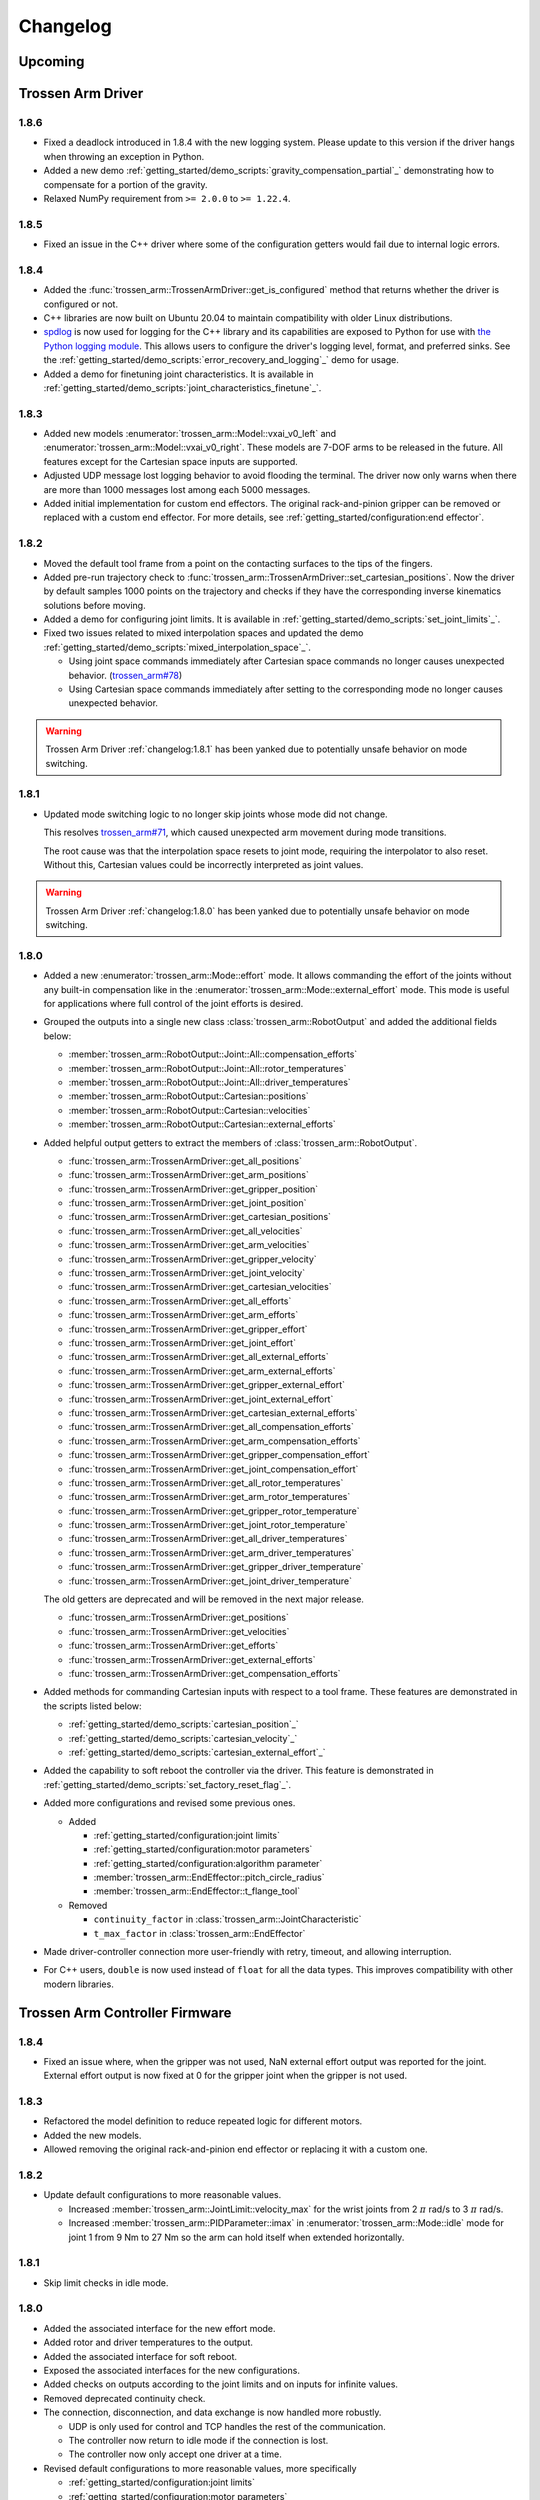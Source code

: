 =========
Changelog
=========

Upcoming
========

Trossen Arm Driver
==================

1.8.6
-----

- Fixed a deadlock introduced in 1.8.4 with the new logging system.
  Please update to this version if the driver hangs when throwing an exception in Python.
- Added a new demo :ref:`getting_started/demo_scripts:`gravity_compensation_partial`_` demonstrating how to compensate for a portion of the gravity.
- Relaxed NumPy requirement from ``>= 2.0.0`` to ``>= 1.22.4``.

1.8.5
-----

- Fixed an issue in the C++ driver where some of the configuration getters would fail due to internal logic errors.

1.8.4
-----

- Added the :func:`trossen_arm::TrossenArmDriver::get_is_configured` method that returns whether the driver is configured or not.
- C++ libraries are now built on Ubuntu 20.04 to maintain compatibility with older Linux distributions.
- `spdlog <https://github.com/gabime/spdlog>`_ is now used for logging for the C++ library and its capabilities are exposed to Python for use with `the Python logging module <https://docs.python.org/3/library/logging.html>`_.
  This allows users to configure the driver's logging level, format, and preferred sinks.
  See the :ref:`getting_started/demo_scripts:`error_recovery_and_logging`_` demo for usage.
- Added a demo for finetuning joint characteristics.
  It is available in :ref:`getting_started/demo_scripts:`joint_characteristics_finetune`_`.

1.8.3
-----

- Added new models :enumerator:`trossen_arm::Model::vxai_v0_left` and :enumerator:`trossen_arm::Model::vxai_v0_right`.
  These models are 7-DOF arms to be released in the future.
  All features except for the Cartesian space inputs are supported.
- Adjusted UDP message lost logging behavior to avoid flooding the terminal.
  The driver now only warns when there are more than 1000 messages lost among each 5000 messages.
- Added initial implementation for custom end effectors.
  The original rack-and-pinion gripper can be removed or replaced with a custom end effector.
  For more details, see :ref:`getting_started/configuration:end effector`.

1.8.2
-----

- Moved the default tool frame from a point on the contacting surfaces to the tips of the fingers.
- Added pre-run trajectory check to :func:`trossen_arm::TrossenArmDriver::set_cartesian_positions`.
  Now the driver by default samples 1000 points on the trajectory and checks if they have the corresponding inverse kinematics solutions before moving.
- Added a demo for configuring joint limits.
  It is available in :ref:`getting_started/demo_scripts:`set_joint_limits`_`.
- Fixed two issues related to mixed interpolation spaces and updated the demo :ref:`getting_started/demo_scripts:`mixed_interpolation_space`_`.

  - Using joint space commands immediately after Cartesian space commands no longer causes unexpected behavior. (`trossen_arm#78`_)
  - Using Cartesian space commands immediately after setting to the corresponding mode no longer causes unexpected behavior.

.. _`trossen_arm#78`: https://github.com/TrossenRobotics/trossen_arm/issues/78

.. warning:: Trossen Arm Driver :ref:`changelog:1.8.1` has been yanked due to potentially unsafe behavior on mode switching.

1.8.1
-----

- Updated mode switching logic to no longer skip joints whose mode did not change.

  This resolves `trossen_arm#71`_, which caused unexpected arm movement during mode transitions.

  The root cause was that the interpolation space resets to joint mode, requiring the interpolator to also reset.
  Without this, Cartesian values could be incorrectly interpreted as joint values.

.. warning:: Trossen Arm Driver :ref:`changelog:1.8.0` has been yanked due to potentially unsafe behavior on mode switching.

.. _`trossen_arm#71`: https://github.com/TrossenRobotics/trossen_arm/issues/71

1.8.0
-----

- Added a new :enumerator:`trossen_arm::Mode::effort` mode.
  It allows commanding the effort of the joints without any built-in compensation like in the :enumerator:`trossen_arm::Mode::external_effort` mode.
  This mode is useful for applications where full control of the joint efforts is desired.
- Grouped the outputs into a single new class :class:`trossen_arm::RobotOutput` and added the additional fields below:

  - :member:`trossen_arm::RobotOutput::Joint::All::compensation_efforts`
  - :member:`trossen_arm::RobotOutput::Joint::All::rotor_temperatures`
  - :member:`trossen_arm::RobotOutput::Joint::All::driver_temperatures`
  - :member:`trossen_arm::RobotOutput::Cartesian::positions`
  - :member:`trossen_arm::RobotOutput::Cartesian::velocities`
  - :member:`trossen_arm::RobotOutput::Cartesian::external_efforts`

- Added helpful output getters to extract the members of :class:`trossen_arm::RobotOutput`.

  - :func:`trossen_arm::TrossenArmDriver::get_all_positions`
  - :func:`trossen_arm::TrossenArmDriver::get_arm_positions`
  - :func:`trossen_arm::TrossenArmDriver::get_gripper_position`
  - :func:`trossen_arm::TrossenArmDriver::get_joint_position`
  - :func:`trossen_arm::TrossenArmDriver::get_cartesian_positions`
  - :func:`trossen_arm::TrossenArmDriver::get_all_velocities`
  - :func:`trossen_arm::TrossenArmDriver::get_arm_velocities`
  - :func:`trossen_arm::TrossenArmDriver::get_gripper_velocity`
  - :func:`trossen_arm::TrossenArmDriver::get_joint_velocity`
  - :func:`trossen_arm::TrossenArmDriver::get_cartesian_velocities`
  - :func:`trossen_arm::TrossenArmDriver::get_all_efforts`
  - :func:`trossen_arm::TrossenArmDriver::get_arm_efforts`
  - :func:`trossen_arm::TrossenArmDriver::get_gripper_effort`
  - :func:`trossen_arm::TrossenArmDriver::get_joint_effort`
  - :func:`trossen_arm::TrossenArmDriver::get_all_external_efforts`
  - :func:`trossen_arm::TrossenArmDriver::get_arm_external_efforts`
  - :func:`trossen_arm::TrossenArmDriver::get_gripper_external_effort`
  - :func:`trossen_arm::TrossenArmDriver::get_joint_external_effort`
  - :func:`trossen_arm::TrossenArmDriver::get_cartesian_external_efforts`
  - :func:`trossen_arm::TrossenArmDriver::get_all_compensation_efforts`
  - :func:`trossen_arm::TrossenArmDriver::get_arm_compensation_efforts`
  - :func:`trossen_arm::TrossenArmDriver::get_gripper_compensation_effort`
  - :func:`trossen_arm::TrossenArmDriver::get_joint_compensation_effort`
  - :func:`trossen_arm::TrossenArmDriver::get_all_rotor_temperatures`
  - :func:`trossen_arm::TrossenArmDriver::get_arm_rotor_temperatures`
  - :func:`trossen_arm::TrossenArmDriver::get_gripper_rotor_temperature`
  - :func:`trossen_arm::TrossenArmDriver::get_joint_rotor_temperature`
  - :func:`trossen_arm::TrossenArmDriver::get_all_driver_temperatures`
  - :func:`trossen_arm::TrossenArmDriver::get_arm_driver_temperatures`
  - :func:`trossen_arm::TrossenArmDriver::get_gripper_driver_temperature`
  - :func:`trossen_arm::TrossenArmDriver::get_joint_driver_temperature`

  The old getters are deprecated and will be removed in the next major release.

  - :func:`trossen_arm::TrossenArmDriver::get_positions`
  - :func:`trossen_arm::TrossenArmDriver::get_velocities`
  - :func:`trossen_arm::TrossenArmDriver::get_efforts`
  - :func:`trossen_arm::TrossenArmDriver::get_external_efforts`
  - :func:`trossen_arm::TrossenArmDriver::get_compensation_efforts`

- Added methods for commanding Cartesian inputs with respect to a tool frame.
  These features are demonstrated in the scripts listed below:

  - :ref:`getting_started/demo_scripts:`cartesian_position`_`
  - :ref:`getting_started/demo_scripts:`cartesian_velocity`_`
  - :ref:`getting_started/demo_scripts:`cartesian_external_effort`_`

- Added the capability to soft reboot the controller via the driver.
  This feature is demonstrated in :ref:`getting_started/demo_scripts:`set_factory_reset_flag`_`.

- Added more configurations and revised some previous ones.

  - Added

    - :ref:`getting_started/configuration:joint limits`
    - :ref:`getting_started/configuration:motor parameters`
    - :ref:`getting_started/configuration:algorithm parameter`
    - :member:`trossen_arm::EndEffector::pitch_circle_radius`
    - :member:`trossen_arm::EndEffector::t_flange_tool`

  - Removed

    - ``continuity_factor`` in :class:`trossen_arm::JointCharacteristic`
    - ``t_max_factor`` in :class:`trossen_arm::EndEffector`

- Made driver-controller connection more user-friendly with retry, timeout, and allowing interruption.

- For C++ users, ``double`` is now used instead of ``float`` for all the data types.
  This improves compatibility with other modern libraries.

Trossen Arm Controller Firmware
===============================

1.8.4
-----

- Fixed an issue where, when the gripper was not used, NaN external effort output was reported for the joint.
  External effort output is now fixed at 0 for the gripper joint when the gripper is not used.

1.8.3
-----

- Refactored the model definition to reduce repeated logic for different motors.
- Added the new models.
- Allowed removing the original rack-and-pinion end effector or replacing it with a custom one.

1.8.2
-----

- Update default configurations to more reasonable values.

  - Increased :member:`trossen_arm::JointLimit::velocity_max` for the wrist joints from 2 :math:`\pi` rad/s to 3 :math:`\pi` rad/s.
  - Increased :member:`trossen_arm::PIDParameter::imax` in :enumerator:`trossen_arm::Mode::idle` mode for joint 1 from 9 Nm to 27 Nm so the arm can hold itself when extended horizontally.

1.8.1
-----

- Skip limit checks in idle mode.

1.8.0
-----

- Added the associated interface for the new effort mode.
- Added rotor and driver temperatures to the output.
- Added the associated interface for soft reboot.
- Exposed the associated interfaces for the new configurations.
- Added checks on outputs according to the joint limits and on inputs for infinite values.
- Removed deprecated continuity check.
- The connection, disconnection, and data exchange is now handled more robustly.

  - UDP is only used for control and TCP handles the rest of the communication.
  - The controller now return to idle mode if the connection is lost.
  - The controller now only accept one driver at a time.

- Revised default configurations to more reasonable values, more specifically

  - :ref:`getting_started/configuration:joint limits`
  - :ref:`getting_started/configuration:motor parameters`
